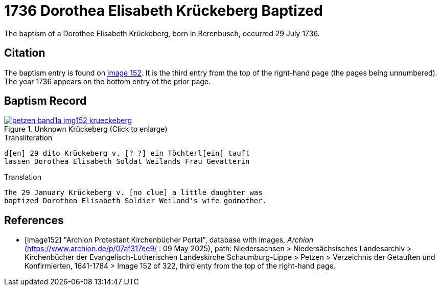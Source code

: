 = 1736 Dorothea Elisabeth Krückeberg Baptized
:page-role: doc-width

The baptism of a Dorothee Elisabeth Krückeberg, born in Berenbusch, occurred 29 July 1736. 

== Citation

The baptism entry is found on <<image152, image 152>>. It is the third entry from the top
of the right-hand page (the pages being unnumbered). The year 1736 appears on the bottom
entry of the prior page.

== Baptism Record

image::petzen-band1a-img152-krueckeberg.jpg[title="Unknown Krückeberg (Click to enlarge)",link=self]

.Transliteration 
....
d[en] 29 dito Krückeberg v. [? ?] ein Töchterl[ein] tauft
lassen Dorothea Elisabeth Soldat Weilands Frau Gevatterin
....

.Translation
....
The 29 January Krückeberg v. [no clue] a little daughter was
baptized Dorothea Elisabeth Soldier Weiland's wife godmother.
....


[bibliography]
== References

* [[[image152]]] "Archion Protestant Kirchenbücher Portal", database with images, _Archion_ (https://www.archion.de/p/07af317ee9/ : 09 May 2025),
path: Niedersachsen > Niedersächsisches Landesarchiv > Kirchenbücher der Evangelisch-Lutherischen Landeskirche Schaumburg-Lippe > Petzen > Verzeichnis der Getauften und Konfirmierten, 1641-1784
> Image 152 of 322, third enty from the top of the right-hand page.

